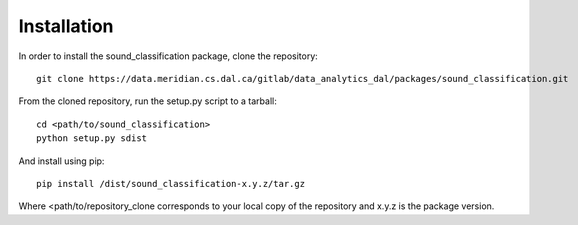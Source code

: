Installation
=============

In order to install the sound_classification package, clone the repository::

    git clone https://data.meridian.cs.dal.ca/gitlab/data_analytics_dal/packages/sound_classification.git

From the cloned repository, run the setup.py script to a tarball::

    cd <path/to/sound_classification>
    python setup.py sdist

And install using pip::

    pip install /dist/sound_classification-x.y.z/tar.gz

Where <path/to/repository_clone corresponds to your local copy of the repository and x.y.z is the package version.


